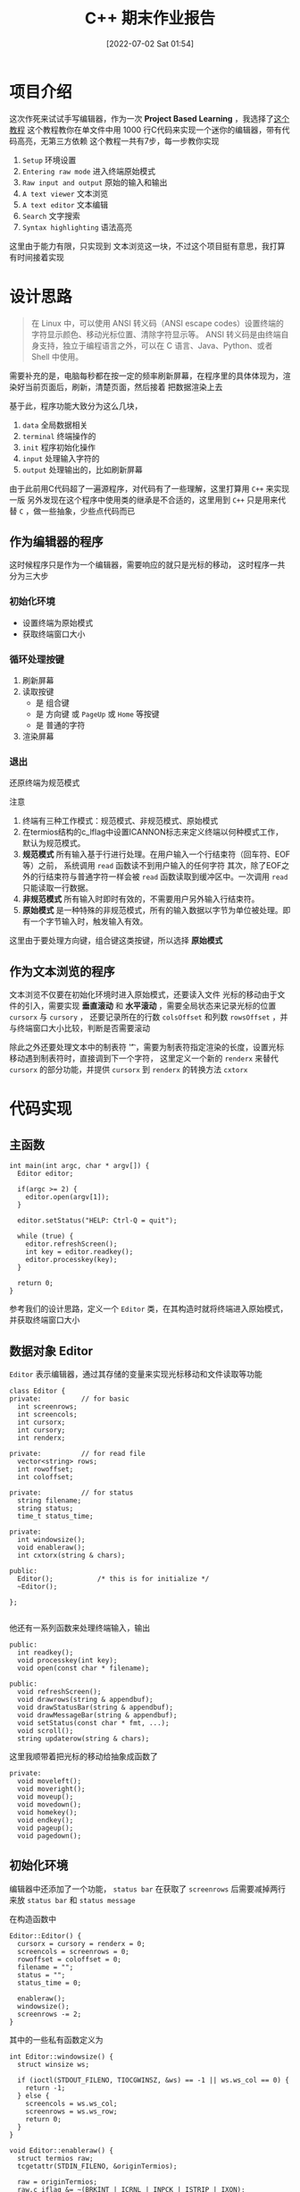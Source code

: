#+OPTIONS: author:nil ^:{}
#+HUGO_BASE_DIR: ../../ChiniBlogs
#+HUGO_SECTION: posts/2022/07
#+HUGO_CUSTOM_FRONT_MATTER: :toc true
#+HUGO_AUTO_SET_LASTMOD: t
#+HUGO_DRAFT: false
#+DATE: [2022-07-02 Sat 01:54]
#+HUGO_TAGS: C++ 编辑器
#+HUGO_CATEGORIES: C++



#+title: C++ 期末作业报告

* 项目介绍
这次作死来试试手写编辑器，作为一次 *Project Based Learning* ，我选择了[[https://viewsourcecode.org/snaptoken/kilo/index.html][这个教程]]
这个教程教你在单文件中用 1000 行C代码来实现一个迷你的编辑器，带有代码高亮，无第三方依赖
这个教程一共有7步，每一步教你实现
1. =Setup= 环境设置
2. =Entering raw mode= 进入终端原始模式
3. =Raw input and output= 原始的输入和输出
4. =A text viewer= 文本浏览
5. =A text editor= 文本编辑
6. =Search= 文字搜索
7. =Syntax highlighting= 语法高亮

这里由于能力有限，只实现到 文本浏览这一块，不过这个项目挺有意思，我打算有时间接着实现

[[file:images/editor.png]]
* 设计思路
#+begin_quote
在 Linux 中，可以使用 ANSI 转义码（ANSI escape codes）设置终端的字符显示颜色、移动光标位置、清除字符显示等。
ANSI 转义码是由终端自身支持，独立于编程语言之外，可以在 C 语言、Java、Python、或者 Shell 中使用。
#+end_quote

需要补充的是，电脑每秒都在按一定的频率刷新屏幕，在程序里的具体体现为，渲染好当前页面后，刷新，清楚页面，然后接着
把数据渲染上去

基于此，程序功能大致分为这么几块，
1. =data= 全局数据相关
2. =terminal= 终端操作的
3. =init= 程序初始化操作
4. =input= 处理输入字符的
5. =output= 处理输出的，比如刷新屏幕


由于此前用C代码超了一遍源程序，对代码有了一些理解，这里打算用 =C++= 来实现一版
另外发现在这个程序中使用类的继承是不合适的，这里用到 =C++= 只是用来代替 =C= ，做一些抽象，少些点代码而已

** 作为编辑器的程序
这时候程序只是作为一个编辑器，需要响应的就只是光标的移动， 这时程序一共分为三大步
*** 初始化环境
- 设置终端为原始模式
- 获取终端窗口大小
*** 循环处理按键
1. 刷新屏幕
2. 读取按键
   - 是 组合键
   - 是 方向键 或 =PageUp= 或 =Home= 等按键
   - 是 普通的字符
3. 渲染屏幕
*** 退出
还原终端为规范模式

注意
1. 终端有三种工作模式：规范模式、非规范模式、原始模式
2. 在termios结构的c_lflag中设置ICANNON标志来定义终端以何种模式工作，默认为规范模式。
3. *规范模式* 所有输入基于行进行处理。在用户输入一个行结束符（回车符、EOF等）之前，
   系统调用 =read= 函数读不到用户输入的任何字符
   其次，除了EOF之外的行结束符与普通字符一样会被 =read= 函数读取到缓冲区中。一次调用 =read= 只能读取一行数据。
4. *非规范模式* 所有输入时即时有效的，不需要用户另外输入行结束符。
5. *原始模式* 是一种特殊的非规范模式，所有的输入数据以字节为单位被处理。即有一个字节输入时，触发输入有效。

这里由于要处理方向键，组合键这类按键，所以选择 *原始模式*
** 作为文本浏览的程序
文本浏览不仅要在初始化环境时进入原始模式，还要读入文件
光标的移动由于文件的引入，需要实现 *垂直滚动* 和 *水平滚动* ，需要全局状态来记录光标的位置 =cursorx= 与 =cursory= ，
还要记录所在的行数 =colsOffset= 和列数 =rowsOffset= ，并与终端窗口大小比较，判断是否需要滚动

除此之外还要处理文本中的制表符 '\t' ，需要为制表符指定渲染的长度，设置光标移动遇到制表符时，直接调到下一个字符，
这里定义一个新的 =renderx= 来替代 =cursorx= 的部分功能，并提供 =cursorx= 到 =renderx= 的转换方法 =cxtorx=

* 代码实现
** 主函数
#+begin_src c++
  int main(int argc, char * argv[]) {
    Editor editor;
  
    if(argc >= 2) {
      editor.open(argv[1]);
    }

    editor.setStatus("HELP: Ctrl-Q = quit");

    while (true) {
      editor.refreshScreen();
      int key = editor.readkey();
      editor.processkey(key);
    }

    return 0;
  }
#+end_src

参考我们的设计思路，定义一个 =Editor= 类，在其构造时就将终端进入原始模式，并获取终端窗口大小
** 数据对象 Editor
=Editor= 表示编辑器，通过其存储的变量来实现光标移动和文件读取等功能
#+begin_src c++
  class Editor {
  private:			// for basic
    int screenrows;
    int screencols;
    int cursorx;
    int cursory;
    int renderx;

  private:			// for read file
    vector<string> rows;
    int rowoffset;
    int coloffset;

  private:			// for status
    string filename;
    string status;
    time_t status_time;

  private:
    int windowsize();
    void enableraw();
    int cxtorx(string & chars);

  public:
    Editor(); 			/* this is for initialize */
    ~Editor();

  };

#+end_src

他还有一系列函数来处理终端输入，输出
#+begin_src c++
  public:
    int readkey();
    void processkey(int key);
    void open(const char * filename);
#+end_src

#+begin_src c++
  public:
    void refreshScreen();
    void drawrows(string & appendbuf);
    void drawStatusBar(string & appendbuf);
    void drawMessageBar(string & appendbuf);
    void setStatus(const char * fmt, ...);
    void scroll();
    string updaterow(string & chars);
#+end_src

这里我顺带着把光标的移动给抽象成函数了
#+begin_src c++
  private:
    void moveleft();
    void moveright();
    void moveup();
    void movedown();
    void homekey();
    void endkey();
    void pageup();
    void pagedown();
#+end_src
** 初始化环境
编辑器中还添加了一个功能， =status bar= 
在获取了 =screenrows= 后需要减掉两行来放 =status bar= 和 =status message=

在构造函数中
#+begin_src c++
  Editor::Editor() {
    cursorx = cursory = renderx = 0;
    screencols = screenrows = 0;
    rowoffset = coloffset = 0;
    filename = "";
    status = "";
    status_time = 0;

    enableraw();
    windowsize();
    screenrows -= 2;
  }
#+end_src

其中的一些私有函数定义为
#+begin_src c++
  int Editor::windowsize() {
    struct winsize ws;

    if (ioctl(STDOUT_FILENO, TIOCGWINSZ, &ws) == -1 || ws.ws_col == 0) {
      return -1;
    } else {
      screencols = ws.ws_col;
      screenrows = ws.ws_row;
      return 0;
    }
  }

  void Editor::enableraw() {
    struct termios raw;
    tcgetattr(STDIN_FILENO, &originTermios);

    raw = originTermios;
    raw.c_iflag &= ~(BRKINT | ICRNL | INPCK | ISTRIP | IXON);
    raw.c_oflag &= ~(OPOST);
    raw.c_cflag |= (CS8);
    raw.c_lflag &= ~(ECHO | ICANON | IEXTEN | ISIG);
    raw.c_cc[VMIN] = 0;
    raw.c_cc[VTIME] = 1;
    tcsetattr(STDIN_FILENO, TCSAFLUSH, &raw);
  }

#+end_src

其中 =originTermios= 是全局变量

** 事件循环处理
在主函数中，编辑器打开了一个文本，然后处理键盘输入事件
#+begin_src c++
  if(argc >= 2) {
    editor.open(argv[1]);
   }

  editor.setStatus("HELP: Ctrl-Q = quit");

  while (true) {
    editor.refreshScreen();
    int key = editor.readkey();
    editor.processkey(key);
   }


#+end_src

*** 1. 如何打开文件
=Editor= 用一个 =string= 动态数组 =rows= 保存每一行的文本内容
#+begin_src c++
  void Editor::open(const char * path) {
    filename = path;
    ifstream is(filename, ios::in);

    string buffer;
    std::getline(is, buffer);
  
    while(is) {
      rows.push_back(buffer);
      std::getline(is, buffer);
    }

    is.close();
  }

#+end_src


*** 2. 如何刷新屏幕
#+begin_src c++
  void Editor::refreshScreen() {
    scroll();

    string appendbuf = "";
    appendbuf += "\e[?25l";
    appendbuf += "\e[H";
    drawrows(appendbuf);
    drawStatusBar(appendbuf);
    drawMessageBar(appendbuf);

    stringstream ss;
    // ss << "\e[" << cursory + 1 << ";" << cursorx + 1 << "H";
    ss << "\e["
       << cursory - rowoffset + 1
       << ";"
       << renderx - coloffset + 1
       << "H";
    appendbuf += ss.str();
    appendbuf += "\e[?25h";
    cout << appendbuf << std::flush;
  }
#+end_src

1. 首先调整光标位置，处理一些越界的情况，调用函数 =scroll=
2. 添加 ANSI 转义字符 =\e[?25l= *隐藏光标*
3. 添加 ANSI 转义字符 =\e[H= *定位光标到左上角*
4. 渲染此时的文本内容 =drawrow=
5. 渲染 =status bar=
6. 渲染 =status message=
7. 添加 ANSI 转义字符 =\e[x;yH= *定位光标* 到 =(x, y)=
8. 添加 ANSI 转义字符 =\e[?25h= *显示光标*

注意， =cout= 后一定要加 =std::flush= ，马上打印出字符串，不然字符串就会留在缓存区中，看到的情况就是 *没有光标*
*** 3. 如何读取按键
这里用的完全是作者的代码，其中全都是 =C= 的一些技巧，正考虑如何写一个 =C++= 风格的，更加精简的 =readKey= 函数
这段代码的主要功能是，判断输入的按键是字符还是一些方向键，不管怎么样，他都扔一个 *整数* 的 =key= 出去
切忌，一定要用 =int= 来接受这个 =key= ，不然按什么键都不会有反映
*** 4. 如何处理按键
还好这个程序没有没有实现文本编辑功能，只需要根据按键移动光标即可，这里用 =processKey= 来处理
#+begin_src c++
  void Editor::processkey(int key) {
    switch (key) {
    case HOME_KEY:
      homekey();
      break;
    case END_KEY:
      endkey();
      break;
    case PAGE_UP:
      pageup();
      break;
    case PAGE_DOWN:
      pagedown();
      break;

    case ARROW_UP:
      moveup();
      break;
    case ARROW_DOWN:
      movedown();
      break;
    case ARROW_LEFT:
      moveleft();
      break;
    case ARROW_RIGHT:
      moveright();
      break;
    }

    string row = (cursory >= rows.size()) ? "" : rows[cursory];
    int rowlen = row.length();
    if(cursorx > rowlen) {
      cursorx = rowlen;
    }
  }
#+end_src

最后几行的代码是在每次光标移动后，如果光标的 =x= 坐标超过这行文字的长度，将光标对其到行尾
*** 5. 什么时候退出
我们定义按下 =Ctrl + Q= 组合键退出，
首先要辨认 =Ctrl= 系列组合键，这里使用文本宏 =CTRL_KEY=
#+begin_src c++
  #define CTRL_KEY(k) ((k) & 0x1f)
#+end_src

在 =processKey= 中，添加一个条件开关即可
#+begin_src c++
  case CTRL_KEY('q'):
      cout << "\e[2J" << std::flush;
      cout << "\e[H" << std::flush;

      exit(0);
      break;
#+end_src

转义符 =\e[2J= 表示 清除屏幕显示的内容，不过在 Ubuntu 上测试，光标位置会保持不变
转义符 =\e[H= 表示将光标移动到左上角，不过在本机测试时好像不会
*** 6. 如何将终端还原为规范模式
由于我们是手动退出的，程序跳过了 =Editor= 的析构函数并回收资源，我们需要定义一个函数 =disableraw= 来注册到 =atexit= 系统调用中
这样程序退出的时候终端就会还原
其中 =disableraw= 定义为 =Editor= 的静态函数(这里是我设计失误)
#+begin_src c++
  void Editor::disableraw() {
    tcsetattr(STDIN_FILENO, TCSAFLUSH, &originTermios);
  }
#+end_src

然后在构造函数中添加即可
#+begin_src c++
  atexit(Editor::disableraw);
#+end_src